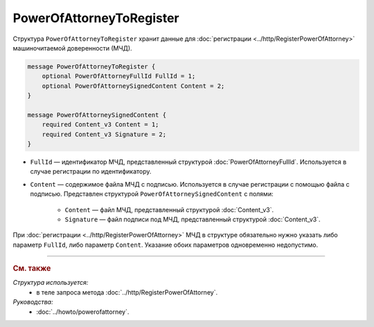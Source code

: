 PowerOfAttorneyToRegister
=========================

Структура ``PowerOfAttorneyToRegister`` хранит данные для :doc:`регистрации <../http/RegisterPowerOfAttorney>` машиночитаемой доверенности (МЧД).

.. code-block:: protobuf

    message PowerOfAttorneyToRegister {
        optional PowerOfAttorneyFullId FullId = 1;
        optional PowerOfAttorneySignedContent Content = 2;
    }

    message PowerOfAttorneySignedContent {
        required Content_v3 Content = 1;
        required Content_v3 Signature = 2;
    }
   
- ``FullId`` — идентификатор МЧД, представленный структурой :doc:`PowerOfAttorneyFullId`. Используется в случае регистрации по идентификатору.
- ``Content`` — содержимое файла МЧД с подписью. Используется в случае регистрации с помощью файла с подписью. Представлен структурой ``PowerOfAttorneySignedContent`` с полями:

	- ``Content`` — файл МЧД, представленный структурой :doc:`Content_v3`.
	- ``Signature`` — файл подписи под МЧД, представленный структурой :doc:`Content_v3`.

При :doc:`регистрации <../http/RegisterPowerOfAttorney>` МЧД в структуре обязательно нужно указать либо параметр ``FullId``, либо параметр ``Content``. Указание обоих параметров одновременно недопустимо.

----

.. rubric:: См. также

*Структура используется:*
	- в теле запроса метода :doc:`../http/RegisterPowerOfAttorney`.
	
*Руководства:*
	- :doc:`../howto/powerofattorney`.